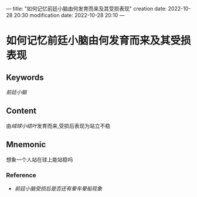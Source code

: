 ---
title: "如何记忆前廷小脑由何发育而来及其受损表现"
creation date: 2022-10-28 20:30 
modification date: 2022-10-28 20:10
---
* 如何记忆前廷小脑由何发育而来及其受损表现

** Keywords
[[前廷小脑]]

** Content
由[[绒球小结叶]]发育而来,受损后表现为站立不稳

** Mnemonic
想象一个人站在球上能站稳吗

*** Reference
- [[前廷小脑受损后是否还有晕车晕船现象]]